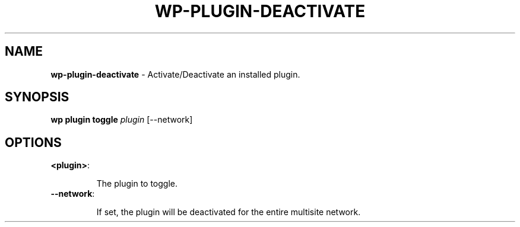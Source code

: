 .\" generated with Ronn/v0.7.3
.\" http://github.com/rtomayko/ronn/tree/0.7.3
.
.TH "WP\-PLUGIN\-DEACTIVATE" "1" "June 2012" "" "WP-CLI"
.
.SH "NAME"
\fBwp\-plugin\-deactivate\fR \- Activate/Deactivate an installed plugin\.
.
.SH "SYNOPSIS"
\fBwp plugin toggle\fR \fIplugin\fR [\-\-network]
.
.SH "OPTIONS"
.
.TP
\fB<plugin>\fR:
.
.IP
The plugin to toggle\.
.
.TP
\fB\-\-network\fR:
.
.IP
If set, the plugin will be deactivated for the entire multisite network\.

